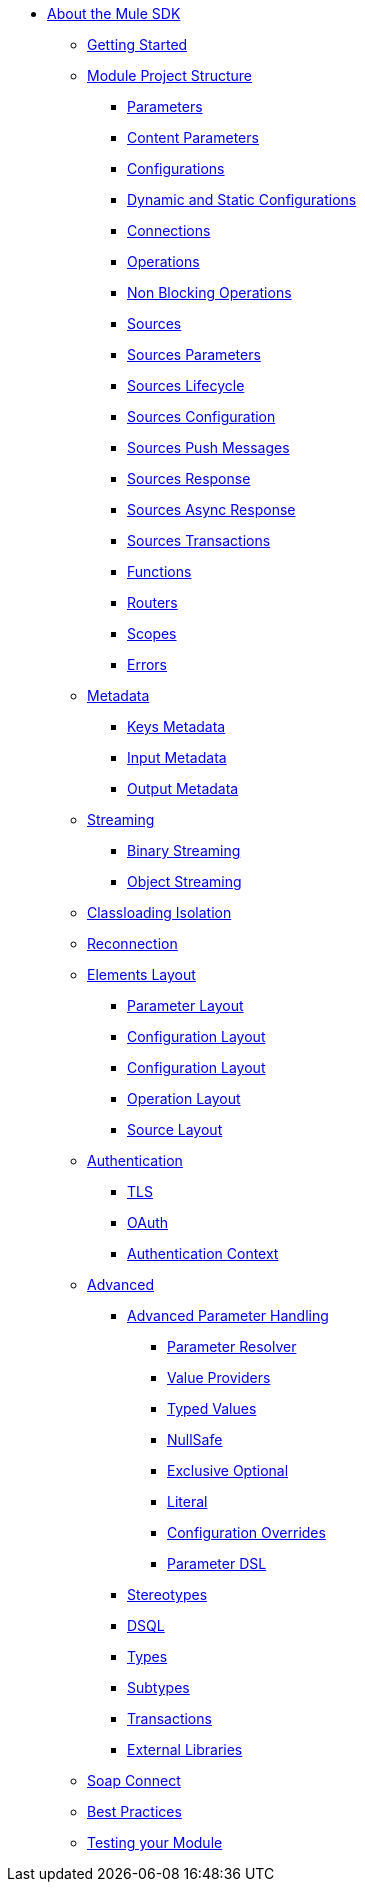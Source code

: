 // Mule SDK Table Of Content


* link:/mule-sdk/v/4.0/index[About the Mule SDK]
** link:/mule-sdk/v/4.0/0_getting_started[Getting Started]
** link:/mule-sdk/v/4.0/1.0_structure_intro[Module Project Structure]
*** link:/mule-sdk/v/4.0/1.1_parameters[Parameters]
*** link:/mule-sdk/v/4.0/1.1.1_content_parameters[Content Parameters]
*** link:/mule-sdk/v/4.0/1.2_configs[Configurations]
*** link:/mule-sdk/v/4.0/1.2.1_static_dynamic_configs[Dynamic and Static Configurations]
*** link:/mule-sdk/v/4.0/1.3_connections[Connections]
*** link:/mule-sdk/v/4.0/1.4_operations[Operations]
*** link:/mule-sdk/v/4.0/1.4.1_non_blocking_operations[Non Blocking Operations]
*** link:/mule-sdk/v/4.0/1.5_sources[Sources]
*** link:/mule-sdk/v/4.0/1.5.1_sources_parameters[Sources Parameters]
*** link:/mule-sdk/v/4.0/1.5.2_sources_lifecycle[Sources Lifecycle]
*** link:/mule-sdk/v/4.0/1.5.3_sources_config_connection[Sources Configuration]
*** link:/mule-sdk/v/4.0/1.5.4_sources_push_message[Sources Push Messages]
*** link:/mule-sdk/v/4.0/1.5.5_sources_response[Sources Response]
*** link:/mule-sdk/v/4.0/1.5.6_sources_async_response[Sources Async Response]
*** link:/mule-sdk/v/4.0/1.5.6_sources_transactions[Sources Transactions]
*** link:/mule-sdk/v/4.0/1.6_functions[Functions]
*** link:/mule-sdk/v/4.0/1.7_routers[Routers]
*** link:/mule-sdk/v/4.0/1.8_scopes[Scopes]
*** link:/mule-sdk/v/4.0/1.40_errors[Errors]
** link:/mule-sdk/v/4.0/2.0_metadata_intro[Metadata]
*** link:/mule-sdk/v/4.0/2.1_keys[Keys Metadata]
*** link:/mule-sdk/v/4.0/2.2_input[Input Metadata]
*** link:/mule-sdk/v/4.0/2.3_output[Output Metadata]
** link:/mule-sdk/v/4.0/3.0_streaming_intro[Streaming]
*** link:/mule-sdk/v/4.0/3.1_binary_streaming[Binary Streaming]
*** link:/mule-sdk/v/4.0/3.2_object_streaming[Object Streaming]
** link:/mule-sdk/v/4.0/4.0_isolation_intro[Classloading Isolation]
** link:/mule-sdk/v/4.0/5.0_reconnection_intro[Reconnection]
** link:/mule-sdk/v/4.0/6.0_layout_intro[Elements Layout]
*** link:/mule-sdk/v/4.0/6.1_param_layout[Parameter Layout]
*** link:/mule-sdk/v/4.0/6.2_config_layout[Configuration Layout]
*** link:/mule-sdk/v/4.0/6.3_connection_layout[Configuration Layout]
*** link:/mule-sdk/v/4.0/6.4_operation_layout[Operation Layout]
*** link:/mule-sdk/v/4.0/6.5_source_layout[Source Layout]
** link:/mule-sdk/v/4.0/7.0_auth_intro[Authentication]
*** link:/mule-sdk/v/4.0/7.1_tls[TLS]
*** link:/mule-sdk/v/4.0/7.2_oauth[OAuth]
*** link:/mule-sdk/v/4.0/7.3_auth_context[Authentication Context]
** link:/mule-sdk/v/4.0/8.0_advanced_intro[Advanced]
*** link:/mule-sdk/v/4.0/8.1_advanced_parameter_handling[Advanced Parameter Handling]
**** link:/mule-sdk/v/4.0/8.1.1_parameter_resolver[Parameter Resolver]
**** link:/mule-sdk/v/4.0/8.1.2_value_providers[Value Providers]
**** link:/mule-sdk/v/4.0/8.1.3_typed_value[Typed Values]
**** link:/mule-sdk/v/4.0/8.1.4_null_safe[NullSafe]
**** link:/mule-sdk/v/4.0/8.1.5_exclusive_optionals[Exclusive Optional]
**** link:/mule-sdk/v/4.0/8.1.6_literal[Literal]
**** link:/mule-sdk/v/4.0/8.1.7_config_override[Configuration Overrides]
**** link:/mule-sdk/v/4.0/8.1.8_param_dsl[Parameter DSL]
*** link:/mule-sdk/v/4.0/8.2_stereo_types[Stereotypes]
*** link:/mule-sdk/v/4.0/8.3_dsql[DSQL]
*** link:/mule-sdk/v/4.0/8.4_types[Types]
*** link:/mule-sdk/v/4.0/8.5_subtypes[Subtypes]
*** link:/mule-sdk/v/4.0/8.6_transactions[Transactions]
*** link:/mule-sdk/v/4.0/8.7_external_libs[External Libraries]
** link:/mule-sdk/v/4.0/9.0_soap_connect_intro[Soap Connect]
** link:/mule-sdk/v/4.0/20.0_best_practices_intro[Best Practices]
** link:/mule-sdk/v/4.0/21.0_testing_intro[Testing your Module]



// Links
// Connection: <<1.3_connections#_connections, Connection>>
// Config: <<1.2_configs#_configs, Configuration>>
// Operations: <<1.4_operations#_operations, Operations>>
// Parameters: <<1.1_parameters#_parameters, `@Parameter`>>
